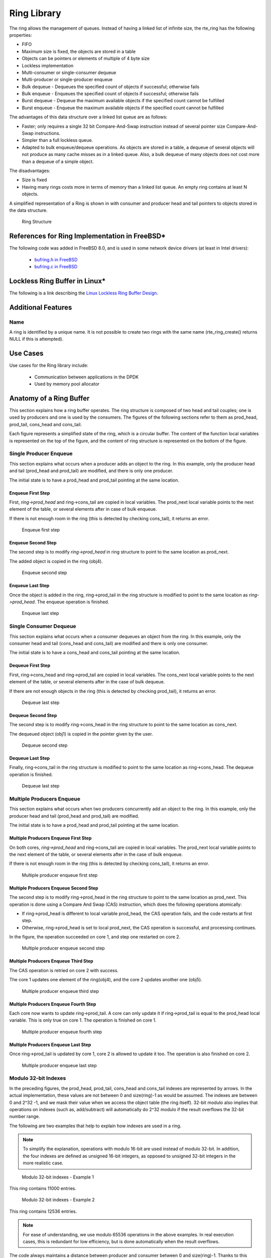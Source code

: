 ..  SPDX-License-Identifier: BSD-3-Clause
    Copyright(c) 2010-2014 Intel Corporation.

.. _Ring_Library:

Ring Library
============

The ring allows the management of queues.
Instead of having a linked list of infinite size, the rte_ring has the following properties:

*   FIFO

*   Maximum size is fixed, the objects are stored in a table

*   Objects can be pointers or elements of multiple of 4 byte size

*   Lockless implementation

*   Multi-consumer or single-consumer dequeue

*   Multi-producer or single-producer enqueue

*   Bulk dequeue - Dequeues the specified count of objects if successful; otherwise fails

*   Bulk enqueue - Enqueues the specified count of objects if successful; otherwise fails

*   Burst dequeue - Dequeue the maximum available objects if the specified count cannot be fulfilled

*   Burst enqueue - Enqueue the maximum available objects if the specified count cannot be fulfilled

The advantages of this data structure over a linked list queue are as follows:

*   Faster; only requires a single 32 bit Compare-And-Swap instruction instead of several pointer size Compare-And-Swap instructions.

*   Simpler than a full lockless queue.

*   Adapted to bulk enqueue/dequeue operations.
    As objects are stored in a table, a dequeue of several objects will not produce as many cache misses as in a linked queue.
    Also, a bulk dequeue of many objects does not cost more than a dequeue of a simple object.

The disadvantages:

*   Size is fixed

*   Having many rings costs more in terms of memory than a linked list queue. An empty ring contains at least N objects.

A simplified representation of a Ring is shown in with consumer and producer head and tail pointers to objects stored in the data structure.

.. _figure_ring1:

.. figure:: img/ring1.*

   Ring Structure


References for Ring Implementation in FreeBSD*
----------------------------------------------

The following code was added in FreeBSD 8.0, and is used in some network device drivers (at least in Intel drivers):

    * `bufring.h in FreeBSD <http://svn.freebsd.org/viewvc/base/release/8.0.0/sys/sys/buf_ring.h?revision=199625&amp;view=markup>`_

    * `bufring.c in FreeBSD <http://svn.freebsd.org/viewvc/base/release/8.0.0/sys/kern/subr_bufring.c?revision=199625&amp;view=markup>`_

Lockless Ring Buffer in Linux*
------------------------------

The following is a link describing the `Linux Lockless Ring Buffer Design <http://lwn.net/Articles/340400/>`_.

Additional Features
-------------------

Name
~~~~

A ring is identified by a unique name.
It is not possible to create two rings with the same name (rte_ring_create() returns NULL if this is attempted).

Use Cases
---------

Use cases for the Ring library include:

    *  Communication between applications in the DPDK

    *  Used by memory pool allocator

Anatomy of a Ring Buffer
------------------------

This section explains how a ring buffer operates.
The ring structure is composed of two head and tail couples; one is used by producers and one is used by the consumers.
The figures of the following sections refer to them as prod_head, prod_tail, cons_head and cons_tail.

Each figure represents a simplified state of the ring, which is a circular buffer.
The content of the function local variables is represented on the top of the figure,
and the content of ring structure is represented on the bottom of the figure.

Single Producer Enqueue
~~~~~~~~~~~~~~~~~~~~~~~

This section explains what occurs when a producer adds an object to the ring.
In this example, only the producer head and tail (prod_head and prod_tail) are modified,
and there is only one producer.

The initial state is to have a prod_head and prod_tail pointing at the same location.

Enqueue First Step
^^^^^^^^^^^^^^^^^^

First, *ring->prod_head* and ring->cons_tail are copied in local variables.
The prod_next local variable points to the next element of the table, or several elements after in case of bulk enqueue.

If there is not enough room in the ring (this is detected by checking cons_tail), it returns an error.


.. _figure_ring-enqueue1:

.. figure:: img/ring-enqueue1.*

   Enqueue first step


Enqueue Second Step
^^^^^^^^^^^^^^^^^^^

The second step is to modify *ring->prod_head* in ring structure to point to the same location as prod_next.

The added object is copied in the ring (obj4).


.. _figure_ring-enqueue2:

.. figure:: img/ring-enqueue2.*

   Enqueue second step


Enqueue Last Step
^^^^^^^^^^^^^^^^^

Once the object is added in the ring, ring->prod_tail in the ring structure is modified to point to the same location as *ring->prod_head*.
The enqueue operation is finished.


.. _figure_ring-enqueue3:

.. figure:: img/ring-enqueue3.*

   Enqueue last step


Single Consumer Dequeue
~~~~~~~~~~~~~~~~~~~~~~~

This section explains what occurs when a consumer dequeues an object from the ring.
In this example, only the consumer head and tail (cons_head and cons_tail) are modified and there is only one consumer.

The initial state is to have a cons_head and cons_tail pointing at the same location.

Dequeue First Step
^^^^^^^^^^^^^^^^^^

First, ring->cons_head and ring->prod_tail are copied in local variables.
The cons_next local variable points to the next element of the table, or several elements after in the case of bulk dequeue.

If there are not enough objects in the ring (this is detected by checking prod_tail), it returns an error.


.. _figure_ring-dequeue1:

.. figure:: img/ring-dequeue1.*

   Dequeue last step


Dequeue Second Step
^^^^^^^^^^^^^^^^^^^

The second step is to modify ring->cons_head in the ring structure to point to the same location as cons_next.

The dequeued object (obj1) is copied in the pointer given by the user.


.. _figure_ring-dequeue2:

.. figure:: img/ring-dequeue2.*

   Dequeue second step


Dequeue Last Step
^^^^^^^^^^^^^^^^^

Finally, ring->cons_tail in the ring structure is modified to point to the same location as ring->cons_head.
The dequeue operation is finished.


.. _figure_ring-dequeue3:

.. figure:: img/ring-dequeue3.*

   Dequeue last step


Multiple Producers Enqueue
~~~~~~~~~~~~~~~~~~~~~~~~~~

This section explains what occurs when two producers concurrently add an object to the ring.
In this example, only the producer head and tail (prod_head and prod_tail) are modified.

The initial state is to have a prod_head and prod_tail pointing at the same location.

Multiple Producers Enqueue First Step
^^^^^^^^^^^^^^^^^^^^^^^^^^^^^^^^^^^^^

On both cores, *ring->prod_head* and ring->cons_tail are copied in local variables.
The prod_next local variable points to the next element of the table,
or several elements after in the case of bulk enqueue.

If there is not enough room in the ring (this is detected by checking cons_tail), it returns an error.


.. _figure_ring-mp-enqueue1:

.. figure:: img/ring-mp-enqueue1.*

   Multiple producer enqueue first step


Multiple Producers Enqueue Second Step
^^^^^^^^^^^^^^^^^^^^^^^^^^^^^^^^^^^^^^

The second step is to modify ring->prod_head in the ring structure to point to the same location as prod_next.
This operation is done using a Compare And Swap (CAS) instruction, which does the following operations atomically:

*   If ring->prod_head is different to local variable prod_head,
    the CAS operation fails, and the code restarts at first step.

*   Otherwise, ring->prod_head is set to local prod_next,
    the CAS operation is successful, and processing continues.

In the figure, the operation succeeded on core 1, and step one restarted on core 2.


.. _figure_ring-mp-enqueue2:

.. figure:: img/ring-mp-enqueue2.*

   Multiple producer enqueue second step


Multiple Producers Enqueue Third Step
^^^^^^^^^^^^^^^^^^^^^^^^^^^^^^^^^^^^^

The CAS operation is retried on core 2 with success.

The core 1 updates one element of the ring(obj4), and the core 2 updates another one (obj5).


.. _figure_ring-mp-enqueue3:

.. figure:: img/ring-mp-enqueue3.*

   Multiple producer enqueue third step


Multiple Producers Enqueue Fourth Step
^^^^^^^^^^^^^^^^^^^^^^^^^^^^^^^^^^^^^^

Each core now wants to update ring->prod_tail.
A core can only update it if ring->prod_tail is equal to the prod_head local variable.
This is only true on core 1. The operation is finished on core 1.


.. _figure_ring-mp-enqueue4:

.. figure:: img/ring-mp-enqueue4.*

   Multiple producer enqueue fourth step


Multiple Producers Enqueue Last Step
^^^^^^^^^^^^^^^^^^^^^^^^^^^^^^^^^^^^

Once ring->prod_tail is updated by core 1, core 2 is allowed to update it too.
The operation is also finished on core 2.


.. _figure_ring-mp-enqueue5:

.. figure:: img/ring-mp-enqueue5.*

   Multiple producer enqueue last step


Modulo 32-bit Indexes
~~~~~~~~~~~~~~~~~~~~~

In the preceding figures, the prod_head, prod_tail, cons_head and cons_tail indexes are represented by arrows.
In the actual implementation, these values are not between 0 and size(ring)-1 as would be assumed.
The indexes are between 0 and 2^32 -1, and we mask their value when we access the object table (the ring itself).
32-bit modulo also implies that operations on indexes (such as, add/subtract) will automatically do 2^32 modulo
if the result overflows the 32-bit number range.

The following are two examples that help to explain how indexes are used in a ring.

.. note::

    To simplify the explanation, operations with modulo 16-bit are used instead of modulo 32-bit.
    In addition, the four indexes are defined as unsigned 16-bit integers,
    as opposed to unsigned 32-bit integers in the more realistic case.


.. _figure_ring-modulo1:

.. figure:: img/ring-modulo1.*

   Modulo 32-bit indexes - Example 1


This ring contains 11000 entries.


.. _figure_ring-modulo2:

.. figure:: img/ring-modulo2.*

      Modulo 32-bit indexes - Example 2


This ring contains 12536 entries.

.. note::

    For ease of understanding, we use modulo 65536 operations in the above examples.
    In real execution cases, this is redundant for low efficiency, but is done automatically when the result overflows.

The code always maintains a distance between producer and consumer between 0 and size(ring)-1.
Thanks to this property, we can do subtractions between 2 index values in a modulo-32bit base:
that's why the overflow of the indexes is not a problem.

At any time, entries and free_entries are between 0 and size(ring)-1,
even if only the first term of subtraction has overflowed:

.. code-block:: c

    uint32_t entries = (prod_tail - cons_head);
    uint32_t free_entries = (mask + cons_tail -prod_head);

Producer/consumer synchronization modes
---------------------------------------

rte_ring supports different synchronization modes for producers and consumers.
These modes can be specified at ring creation/init time via ``flags``
parameter.
That should help users to configure ring in the most suitable way for his
specific usage scenarios.
Currently supported modes:

MP/MC (default one)
~~~~~~~~~~~~~~~~~~~

Multi-producer (/multi-consumer) mode. This is a default enqueue (/dequeue)
mode for the ring. In this mode multiple threads can enqueue (/dequeue)
objects to (/from) the ring. For 'classic' DPDK deployments (with one thread
per core) this is usually the most suitable and fastest synchronization mode.
As a well known limitation - it can perform quite pure on some overcommitted
scenarios.

SP/SC
~~~~~
Single-producer (/single-consumer) mode. In this mode only one thread at a time
is allowed to enqueue (/dequeue) objects to (/from) the ring.

MP_RTS/MC_RTS
~~~~~~~~~~~~~

Multi-producer (/multi-consumer) with Relaxed Tail Sync (RTS) mode.
The main difference from the original MP/MC algorithm is that
tail value is increased not by every thread that finished enqueue/dequeue,
but only by the last one.
That allows threads to avoid spinning on ring tail value,
leaving actual tail value change to the last thread at a given instance.
That technique helps to avoid the Lock-Waiter-Preemption (LWP) problem on tail
update and improves average enqueue/dequeue times on overcommitted systems.
To achieve that RTS requires 2 64-bit CAS for each enqueue(/dequeue) operation:
one for head update, second for tail update.
In comparison the original MP/MC algorithm requires one 32-bit CAS
for head update and waiting/spinning on tail value.

MP_HTS/MC_HTS
~~~~~~~~~~~~~

Multi-producer (/multi-consumer) with Head/Tail Sync (HTS) mode.
In that mode enqueue/dequeue operation is fully serialized:
at any given moment only one enqueue/dequeue operation can proceed.
This is achieved by allowing a thread to proceed with changing ``head.value``
only when ``head.value == tail.value``.
Both head and tail values are updated atomically (as one 64-bit value).
To achieve that 64-bit CAS is used by head update routine.
That technique also avoids the Lock-Waiter-Preemption (LWP) problem on tail
update and helps to improve ring enqueue/dequeue behavior in overcommitted
scenarios. Another advantage of fully serialized producer/consumer -
it provides the ability to implement MT safe peek API for rte_ring.

References
----------

    *   `bufring.h in FreeBSD <http://svn.freebsd.org/viewvc/base/release/8.0.0/sys/sys/buf_ring.h?revision=199625&amp;view=markup>`_ (version 8)

    *   `bufring.c in FreeBSD <http://svn.freebsd.org/viewvc/base/release/8.0.0/sys/kern/subr_bufring.c?revision=199625&amp;view=markup>`_ (version 8)

    *   `Linux Lockless Ring Buffer Design <http://lwn.net/Articles/340400/>`_
